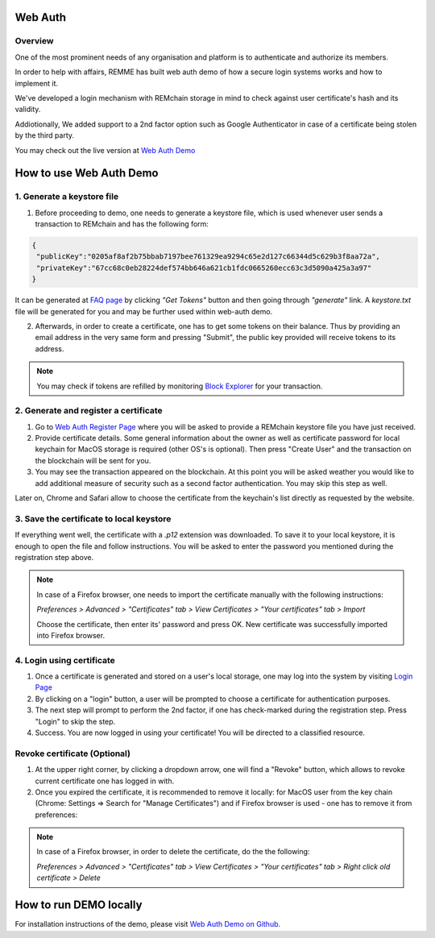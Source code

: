 ********
Web Auth
********

Overview
========

One of the most prominent needs of any organisation and platform is to authenticate and authorize its members.

In order to help with affairs, REMME has built web auth demo of how a secure login systems works and how to implement it.

We've developed a login mechanism with REMchain storage in mind to check against user certificate's hash and its validity.

Addiotionally, We added support to a 2nd factor option such as Google Authenticator in case of a certificate being stolen by the third party.

You may check out the live version at `Web Auth Demo <https://webauth-testnet.remme.io/register>`_

************************
How to use Web Auth Demo
************************

1. Generate a keystore file
===========================

1. Before proceeding to demo, one needs to generate a keystore file, which is used whenever user sends a transaction to REMchain and has the following form:

.. code-block:: json

 {
  "publicKey":"0205af8af2b75bbab7197bee761329ea9294c65e2d127c66344d5c629b3f8aa72a",
  "privateKey":"67cc68c0eb28224def574bb646a621cb1fdc0665260ecc63c3d5090a425a3a97"
 }

It can be generated at `FAQ page <http://remchain.webflow.io/faq>`_ by clicking *"Get Tokens"* button and then going through *"generate"* link. A `keystore.txt` file will be generated for you and may be further used within web-auth demo.

2. Afterwards, in order to create a certificate, one has to get some tokens on their balance. Thus by providing an email address in the very same form and pressing "Submit", the public key provided will receive tokens to its address.

.. note::

 You may check if tokens are refilled by monitoring `Block Explorer <https://explorer-testnet.remme.io/>`_ for your transaction.

2. Generate and register a certificate
======================================

1. Go to `Web Auth Register Page <https://webauth-testnet.remme.io/register>`_ where you will be asked to provide a REMchain keystore file you have just received.
2. Provide certificate details. Some general information about the owner as well as certificate password for local keychain for MacOS storage is required (other OS's is optional). Then press "Create User" and the transaction on the blockchain will be sent for you.
3. You may see the transaction appeared on the blockchain. At this point you will be asked weather you would like to add additional measure of security such as a second factor authentication. You may skip this step as well.

Later on, Chrome and Safari allow to choose the certificate from the keychain's list directly as requested by the website.

3. Save the certificate to local keystore
=========================================

If everything went well, the certificate with a `.p12` extension was downloaded.
To save it to your local keystore, it is enough to open the file and follow instructions.
You will be asked to enter the password you mentioned during the registration step above.

.. note::
 In case of a Firefox browser, one needs to import the certificate manually with the following instructions:

 `Preferences > Advanced > "Certificates" tab > View Certificates > "Your certificates" tab > Import`

 Choose the certificate, then enter its' password and press OK. New certificate was successfully imported into Firefox browser.

4. Login using certificate
==========================

1. Once a certificate is generated and stored on a user's local storage, one may log into the system by visiting `Login Page <https://webauth-testnet.remme.io/login/>`_
2. By clicking on a "login" button, a user will be prompted to choose a certificate for authentication purposes.
3. The next step will prompt to perform the 2nd factor, if one has check-marked during the registration step. Press "Login" to skip the step.
4. Success. You are now logged in using your certificate! You will be directed to a classified resource.

Revoke certificate (Optional)
=============================

1. At the upper right corner, by clicking a dropdown arrow, one will find a "Revoke" button, which allows to revoke current certificate one has logged in with.
2. Once you expired the certificate, it is recommended to remove it locally: for MacOS user from the key chain (Chrome: Settings => Search for "Manage Certificates") and if Firefox browser is used - one has to remove it from preferences:

.. note::

 In case of a Firefox browser, in order to delete the certificate, do the the following:

 `Preferences > Advanced > "Certificates" tab > View Certificates > "Your certificates" tab > Right click old certificate > Delete`

***********************
How to run DEMO locally
***********************
For installation instructions of the demo, please visit `Web Auth Demo on Github <https://github.com/Remmeauth/remme-webauth-testnet/>`_.
